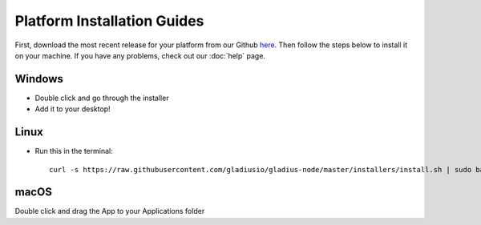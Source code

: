 Platform Installation Guides
========================================

First, download the most recent release for your platform from our Github
`here <https://github.com/gladiusio/gladius-node/releases>`_. Then follow the
steps below to install it on your machine. If you have any problems, check out
our :doc:`help` page.

Windows
^^^^^^^
* Double click and go through the installer
* Add it to your desktop!

Linux
^^^^^
- Run this in the terminal::

    curl -s https://raw.githubusercontent.com/gladiusio/gladius-node/master/installers/install.sh | sudo bash

macOS
^^^^^
Double click and drag the App to your Applications folder
